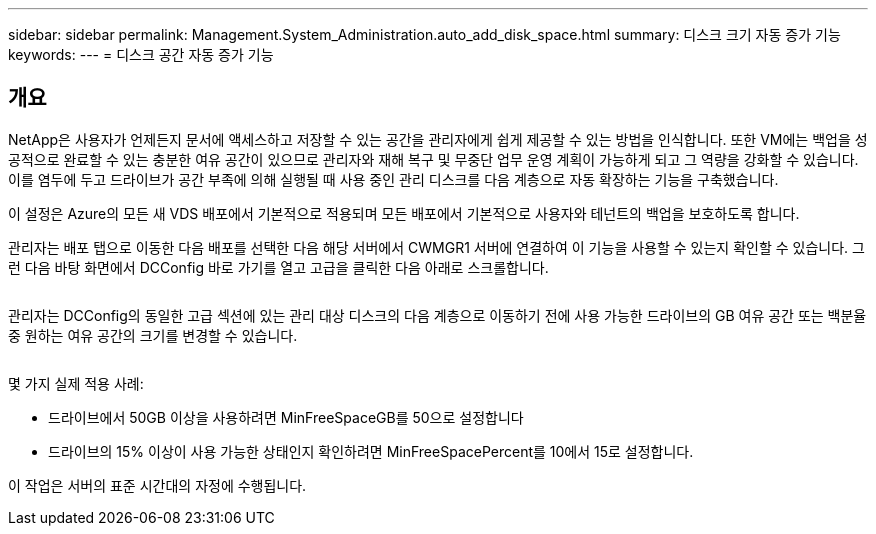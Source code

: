 ---
sidebar: sidebar 
permalink: Management.System_Administration.auto_add_disk_space.html 
summary: 디스크 크기 자동 증가 기능 
keywords:  
---
= 디스크 공간 자동 증가 기능




== 개요

NetApp은 사용자가 언제든지 문서에 액세스하고 저장할 수 있는 공간을 관리자에게 쉽게 제공할 수 있는 방법을 인식합니다. 또한 VM에는 백업을 성공적으로 완료할 수 있는 충분한 여유 공간이 있으므로 관리자와 재해 복구 및 무중단 업무 운영 계획이 가능하게 되고 그 역량을 강화할 수 있습니다. 이를 염두에 두고 드라이브가 공간 부족에 의해 실행될 때 사용 중인 관리 디스크를 다음 계층으로 자동 확장하는 기능을 구축했습니다.

이 설정은 Azure의 모든 새 VDS 배포에서 기본적으로 적용되며 모든 배포에서 기본적으로 사용자와 테넌트의 백업을 보호하도록 합니다.

관리자는 배포 탭으로 이동한 다음 배포를 선택한 다음 해당 서버에서 CWMGR1 서버에 연결하여 이 기능을 사용할 수 있는지 확인할 수 있습니다. 그런 다음 바탕 화면에서 DCConfig 바로 가기를 열고 고급을 클릭한 다음 아래로 스크롤합니다.

image:increase_disk1.png[""]

관리자는 DCConfig의 동일한 고급 섹션에 있는 관리 대상 디스크의 다음 계층으로 이동하기 전에 사용 가능한 드라이브의 GB 여유 공간 또는 백분율 중 원하는 여유 공간의 크기를 변경할 수 있습니다.

image:increase_disk2.png[""]

몇 가지 실제 적용 사례:

* 드라이브에서 50GB 이상을 사용하려면 MinFreeSpaceGB를 50으로 설정합니다
* 드라이브의 15% 이상이 사용 가능한 상태인지 확인하려면 MinFreeSpacePercent를 10에서 15로 설정합니다.


이 작업은 서버의 표준 시간대의 자정에 수행됩니다.
